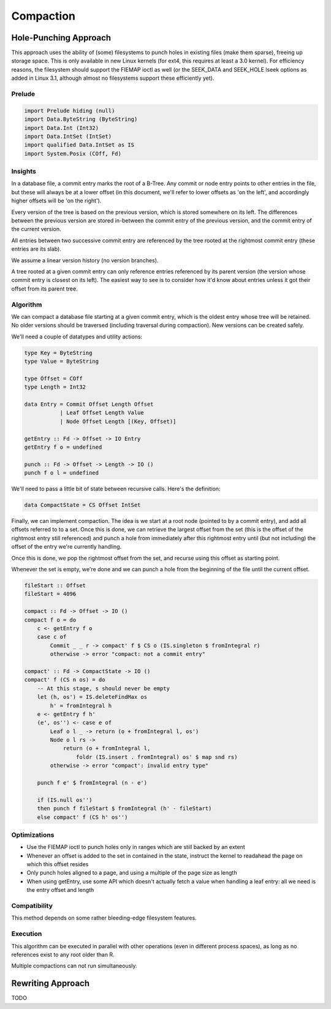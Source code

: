 Compaction
==========
Hole-Punching Approach
----------------------
This approach uses the ability of (some) filesystems to punch holes in existing
files (make them sparse), freeing up storage space. This is only available in
new Linux kernels (for ext4, this requires at least a 3.0 kernel). For
efficiency reasons, the filesystem should support the FIEMAP ioctl as well (or
the SEEK_DATA and SEEK_HOLE lseek options as added in Linux 3.1, although
almost no filesystems support these efficiently yet).

Prelude
+++++++

.. code-block:: haskell

    import Prelude hiding (null)
    import Data.ByteString (ByteString)
    import Data.Int (Int32)
    import Data.IntSet (IntSet)
    import qualified Data.IntSet as IS
    import System.Posix (COff, Fd)

Insights
++++++++
In a database file, a commit entry marks the root of a B-Tree. Any commit or
node entry points to other entries in the file, but these will always be at a
lower offset (in this document, we'll refer to lower offsets as 'on the left',
and accordingly higher offsets will be 'on the right').

Every version of the tree is based on the previous version, which is stored
somewhere on its left. The differences between the previous version are stored
in-between the commit entry of the previous version, and the commit entry of
the current version.

All entries between two successive commit entry are referenced by the tree
rooted at the rightmost commit entry (these entries are its slab).

We assume a linear version history (no version branches).

A tree rooted at a given commit entry can only reference entries referenced by
its parent version (the version whose commit entry is closest on its left). The
easiest way to see is to consider how it'd know about entries unless it got
their offset from its parent tree.

Algorithm
+++++++++
We can compact a database file starting at a given commit entry, which is the
oldest entry whose tree will be retained. No older versions should be traversed
(including traversal during compaction). New versions can be created safely.

We'll need a couple of datatypes and utility actions:

.. code-block:: haskell

    type Key = ByteString
    type Value = ByteString

    type Offset = COff
    type Length = Int32

    data Entry = Commit Offset Length Offset
               | Leaf Offset Length Value
               | Node Offset Length [(Key, Offset)]

    getEntry :: Fd -> Offset -> IO Entry
    getEntry f o = undefined

    punch :: Fd -> Offset -> Length -> IO ()
    punch f o l = undefined

We'll need to pass a little bit of state between recursive calls. Here's the
definition:

.. code-block:: haskell

    data CompactState = CS Offset IntSet

Finally, we can implement compaction. The idea is we start at a root node
(pointed to by a commit entry), and add all offsets referred to to a set. Once
this is done, we can retrieve the largest offset from the set (this is the
offset of the rightmost entry still referenced) and punch a hole from
immediately after this rightmost entry until (but not including) the offset of
the entry we're currently handling.

Once this is done, we pop the rightmost offset from the set, and recurse using
this offset as starting point.

Whenever the set is empty, we're done and we can punch a hole from the
beginning of the file until the current offset.

.. code-block:: haskell

    fileStart :: Offset
    fileStart = 4096

    compact :: Fd -> Offset -> IO ()
    compact f o = do
        c <- getEntry f o
        case c of
            Commit _ _ r -> compact' f $ CS o (IS.singleton $ fromIntegral r)
            otherwise -> error "compact: not a commit entry"

    compact' :: Fd -> CompactState -> IO ()
    compact' f (CS n os) = do
        -- At this stage, s should never be empty
        let (h, os') = IS.deleteFindMax os
            h' = fromIntegral h
        e <- getEntry f h'
        (e', os'') <- case e of
            Leaf o l _ -> return (o + fromIntegral l, os')
            Node o l rs ->
                return (o + fromIntegral l,
                    foldr (IS.insert . fromIntegral) os' $ map snd rs)
            otherwise -> error "compact': invalid entry type"

        punch f e' $ fromIntegral (n - e')

        if (IS.null os'')
        then punch f fileStart $ fromIntegral (h' - fileStart)
        else compact' f (CS h' os'')

Optimizations
+++++++++++++
- Use the FIEMAP ioctl to punch holes only in ranges which are still backed by
  an extent

- Whenever an offset is added to the set in contained in the state, instruct
  the kernel to readahead the page on which this offset resides

- Only punch holes aligned to a page, and using a multiple of the page size as
  length

- When using getEntry, use some API which doesn't actually fetch a value when
  handling a leaf entry: all we need is the entry offset and length

Compatibility
+++++++++++++
This method depends on some rather bleeding-edge filesystem features.

Execution
+++++++++
This algorithm can be executed in parallel with other operations (even in
different process spaces), as long as no references exist to any root older
than R.

Multiple compactions can not run simultaneously.

Rewriting Approach
------------------
TODO
